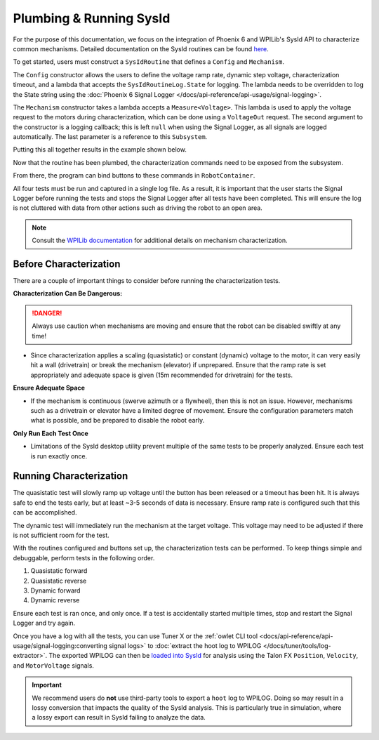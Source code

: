 Plumbing & Running SysId
========================

For the purpose of this documentation, we focus on the integration of Phoenix 6 and WPILib's SysId API to characterize common mechanisms. Detailed documentation on the SysId routines can be found `here <https://docs.wpilib.org/en/stable/docs/software/advanced-controls/system-identification/introduction.html>`__.

To get started, users must construct a ``SysIdRoutine`` that defines a ``Config`` and ``Mechanism``.

The ``Config`` constructor allows the users to define the voltage ramp rate, dynamic step voltage, characterization timeout, and a lambda that accepts the ``SysIdRoutineLog.State`` for logging. The lambda needs to be overridden to log the State string using the :doc:`Phoenix 6 Signal Logger </docs/api-reference/api-usage/signal-logging>`.

The ``Mechanism`` constructor takes a lambda accepts a ``Measure<Voltage>``. This lambda is used to apply the voltage request to the motors during characterization, which can be done using a ``VoltageOut`` request. The second argument to the constructor is a logging callback; this is left ``null`` when using the Signal Logger, as all signals are logged automatically. The last parameter is a reference to this ``Subsystem``.

Putting this all together results in the example shown below.

.. tab-set::

   .. tab-item:: Java
      :sync: java

      .. code-block:: java

         private final TalonFX m_motor = new TalonFX(0);
         private final VoltageOut m_voltReq = new VoltageOut(0.0);

         private final SysIdRoutine m_sysIdRoutine =
            new SysIdRoutine(
               new SysIdRoutine.Config(
                  null,        // Use default ramp rate (1 V/s)
                  Volts.of(4), // Reduce dynamic step voltage to 4 to prevent brownout
                  null,        // Use default timeout (10 s)
                               // Log state with Phoenix SignalLogger class
                  (state) -> SignalLogger.writeString("state", state.toString())
               ),
               new SysIdRoutine.Mechanism(
                  (volts) -> m_motor.setControl(m_voltReq.withOutput(volts.in(Volts))),
                  null,
                  this
               )
            );

   .. tab-item:: C++
      :sync: C++

      .. code-block:: cpp

         hardware::TalonFX m_motor{0};
         controls::VoltageOut m_voltReq{0_V};

         frc2::sysid::SysIdRoutine m_sysIdRoutine{
            frc2::sysid::Config{
               std::nullopt,  // Use default ramp rate (1 V/s)
               4_V,           // Reduce dynamic step voltage to 4 to prevent brownout
               std::nullopt,  // Use default timeout (10 s)
                              // Log state with Phoenix SignalLogger class
               [](frc::sysid::State state)
               {
                  SignalLogger::WriteString("state", frc::sysid::SysIdRoutineLog::StateEnumToString(state));
               }
            },
            frc2::sysid::Mechanism{
               [this](units::volt_t volts) { m_motor.SetControl(m_voltReq.WithOutput(volts)); },
               [](auto) {},
               this
            }
         };

   .. tab-item:: Python
      :sync: Python

      .. code-block:: python

         self.motor = hardware.TalonFX(0)
         self.voltage_req = controls.VoltageOut(0)

         self.sys_id_routine = SysIdRoutine(
            SysIdRoutine.Config(
               # Use default ramp rate (1 V/s) and timeout (10 s)
               # Reduce dynamic voltage to 4 to prevent brownout
               stepVoltage = 4.0,
               # Log state with Phoenix SignalLogger class
               recordState = lambda state: SignalLogger.write_string("state", SysIdRoutineLog.stateEnumToString(state))
            ),
            SysIdRoutine.Mechanism(
               lambda volts: self.motor.set_control(self.voltage_req.with_output(volts)),
               lambda log: None,
               self
            )
         )

Now that the routine has been plumbed, the characterization commands need to be exposed from the subsystem.

.. tab-set::

   .. tab-item:: Java
      :sync: java

      .. code-block:: java

         public Command sysIdQuasistatic(SysIdRoutine.Direction direction) {
            return m_sysIdRoutine.quasistatic(direction);
         }

         public Command sysIdDynamic(SysIdRoutine.Direction direction) {
            return m_sysIdRoutine.dynamic(direction);
         }

   .. tab-item:: C++
      :sync: C++

      .. code-block:: cpp

         frc2::CommandPtr SysIdQuasistatic(frc2::sysid::Direction direction)
         {
            return m_sysIdRoutine.Quasistatic(direction);
         }

         frc2::CommandPtr SysIdDynamic(frc2::sysid::Direction direction)
         {
            return m_sysIdRoutine.Dynamic(direction);
         }

   .. tab-item:: Python
      :sync: Python

      .. code-block:: python

         def sys_id_quasistatic(self, direction: SysIdRoutine.Direction) -> Command:
            return self.sys_id_routine.quasistatic(direction)

         def sys_id_dynamic(self, direction: SysIdRoutine.Direction) -> Command:
            return self.sys_id_routine.dynamic(direction)

From there, the program can bind buttons to these commands in ``RobotContainer``.

.. tab-set::

   .. tab-item:: Java
      :sync: java

      .. code-block:: java

         m_joystick.leftBumper().onTrue(Commands.runOnce(SignalLogger::start));
         m_joystick.rightBumper().onTrue(Commands.runOnce(SignalLogger::stop));

         /*
          * Joystick Y = quasistatic forward
          * Joystick A = quasistatic reverse
          * Joystick B = dynamic forward
          * Joystick X = dyanmic reverse
          */
         m_joystick.y().whileTrue(m_mechanism.sysIdQuasistatic(SysIdRoutine.Direction.kForward));
         m_joystick.a().whileTrue(m_mechanism.sysIdQuasistatic(SysIdRoutine.Direction.kReverse));
         m_joystick.b().whileTrue(m_mechanism.sysIdDynamic(SysIdRoutine.Direction.kForward));
         m_joystick.x().whileTrue(m_mechanism.sysIdDynamic(SysIdRoutine.Direction.kReverse));

   .. tab-item:: C++
      :sync: C++

      .. code-block:: cpp

         m_joystick.LeftBumper().OnTrue(frc2::cmd::RunOnce(SignalLogger::Start));
         m_joystick.RightBumper().OnTrue(frc2::cmd::RunOnce(SignalLogger::Stop));

         /*
          * Joystick Y = quasistatic forward
          * Joystick A = quasistatic reverse
          * Joystick B = dynamic forward
          * Joystick X = dynamic reverse
          */
         m_joystick.Y().WhileTrue(m_mechanism.SysIdQuasistatic(frc2::sysid::Direction::kForward));
         m_joystick.A().WhileTrue(m_mechanism.SysIdQuasistatic(frc2::sysid::Direction::kReverse));
         m_joystick.B().WhileTrue(m_mechanism.SysIdDynamic(frc2::sysid::Direction::kForward));
         m_joystick.X().WhileTrue(m_mechanism.SysIdDynamic(frc2::sysid::Direction::kReverse));

   .. tab-item:: Python
      :sync: Python

      .. code-block:: python

         self.joystick.leftBumper().onTrue(cmd.runOnce(SignalLogger.start))
         self.joystick.rightBumper().onTrue(cmd.runOnce(SignalLogger.stop))

         # Joystick Y = quasistatic forward
         # Joystick A = quasistatic reverse
         # Joystick B = dynamic forward
         # Joystick X = dynamic reverse
         self.joystick.y().whileTrue(self.mechanism.sys_id_quasistatic(SysIdRoutine.Direction.kForward))
         self.joystick.a().whileTrue(self.mechanism.sys_id_quasistatic(SysIdRoutine.Direction.kReverse))
         self.joystick.b().whileTrue(self.mechanism.sys_id_dynamic(SysIdRoutine.Direction.kForward))
         self.joystick.x().whileTrue(self.mechanism.sys_id_dynamic(SysIdRoutine.Direction.kReverse))

All four tests must be run and captured in a single log file. As a result, it is important that the user starts the Signal Logger before running the tests and stops the Signal Logger after all tests have been completed. This will ensure the log is not cluttered with data from other actions such as driving the robot to an open area.

.. note:: Consult the `WPILib documentation <https://docs.wpilib.org/en/stable/docs/software/advanced-controls/system-identification/index.html>`__ for additional details on mechanism characterization.

Before Characterization
-----------------------

There are a couple of important things to consider before running the characterization tests.

**Characterization Can Be Dangerous:**

.. danger:: Always use caution when mechanisms are moving and ensure that the robot can be disabled swiftly at any time!

- Since characterization applies a scaling (quasistatic) or constant (dynamic) voltage to the motor, it can very easily hit a wall (drivetrain) or break the mechanism (elevator) if unprepared. Ensure that the ramp rate is set appropriately and adequate space is given (15m recommended for drivetrain) for the tests.

**Ensure Adequate Space**

- If the mechanism is continuous (swerve azimuth or a flywheel), then this is not an issue. However, mechanisms such as a drivetrain or elevator have a limited degree of movement. Ensure the configuration parameters match what is possible, and be prepared to disable the robot early.

**Only Run Each Test Once**

- Limitations of the SysId desktop utility prevent multiple of the same tests to be properly analyzed. Ensure each test is run exactly once.

Running Characterization
------------------------

The quasistatic test will slowly ramp up voltage until the button has been released or a timeout has been hit. It is always safe to end the tests early, but at least ~3-5 seconds of data is necessary. Ensure ramp rate is configured such that this can be accomplished.

The dynamic test will immediately run the mechanism at the target voltage. This voltage may need to be adjusted if there is not sufficient room for the test.

With the routines configured and buttons set up, the characterization tests can be performed. To keep things simple and debuggable, perform tests in the following order.

1. Quasistatic forward
2. Quasistatic reverse
3. Dynamic forward
4. Dynamic reverse

Ensure each test is ran once, and only once. If a test is accidentally started multiple times, stop and restart the Signal Logger and try again.

Once you have a log with all the tests, you can use Tuner X or the :ref:`owlet CLI tool <docs/api-reference/api-usage/signal-logging:converting signal logs>` to :doc:`extract the hoot log to WPILOG </docs/tuner/tools/log-extractor>`. The exported WPILOG can then be `loaded into SysId <https://docs.wpilib.org/en/stable/docs/software/advanced-controls/system-identification/loading-data.html>`__ for analysis using the Talon FX ``Position``, ``Velocity``, and ``MotorVoltage`` signals.

.. important:: We recommend users do **not** use third-party tools to export a ``hoot`` log to WPILOG. Doing so may result in a lossy conversion that impacts the quality of the SysId analysis. This is particularly true in simulation, where a lossy export can result in SysId failing to analyze the data.
